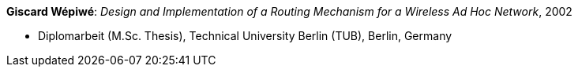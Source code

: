 *Giscard Wépiwé*: _Design and Implementation of a Routing Mechanism for a Wireless Ad Hoc Network_, 2002

* Diplomarbeit (M.Sc. Thesis), Technical University Berlin (TUB), Berlin, Germany

